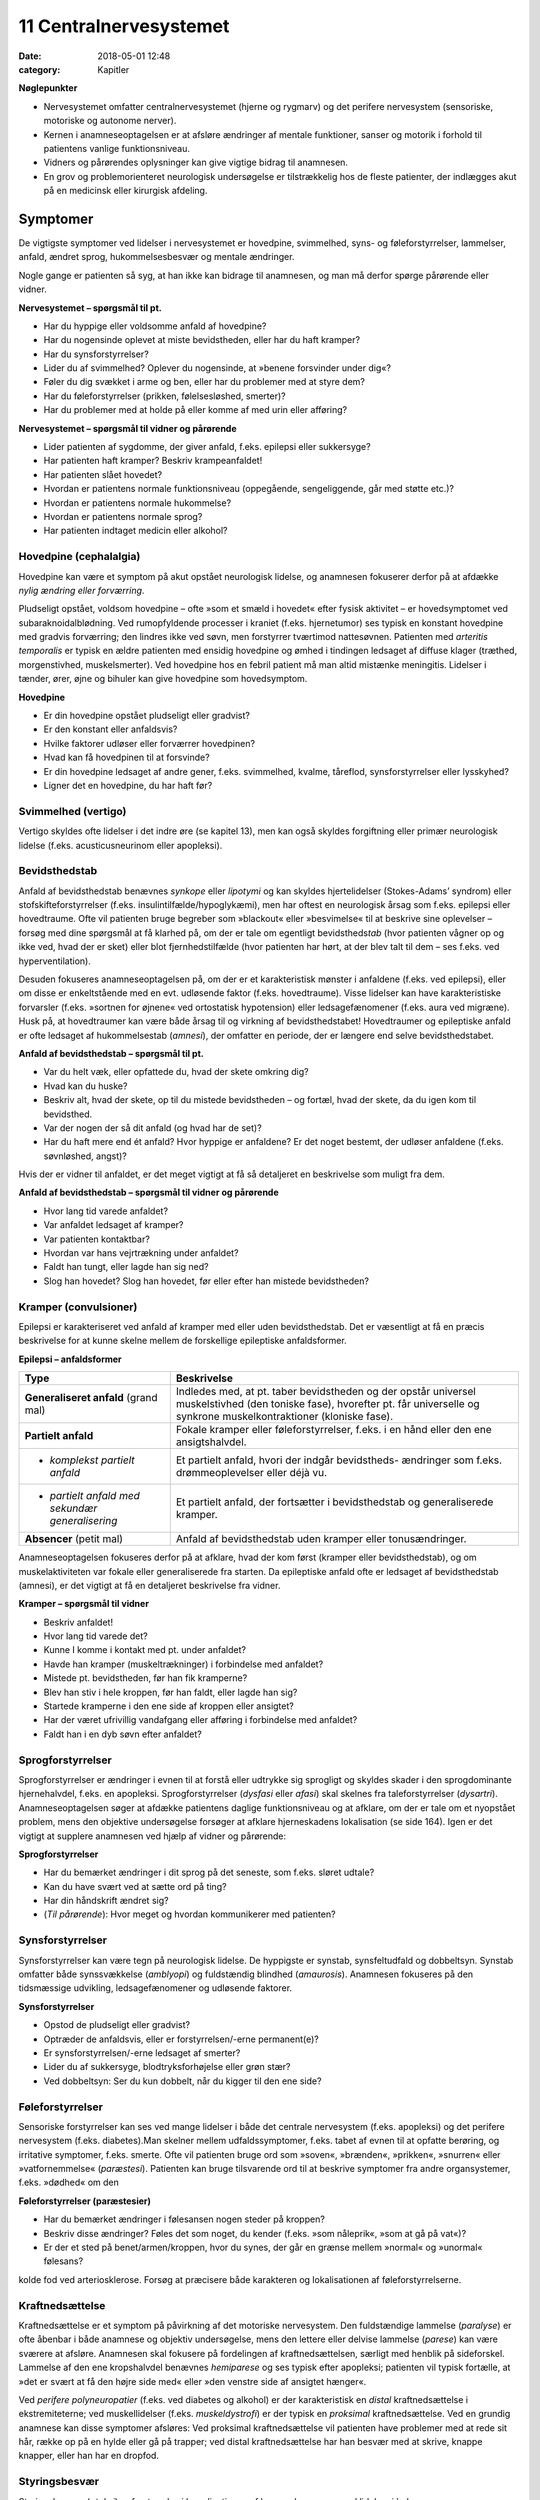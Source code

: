 11 Centralnervesystemet
***********************

:date: 2018-05-01 12:48
:category: Kapitler

**Nøglepunkter**

* Nervesystemet omfatter centralnervesystemet (hjerne og rygmarv)
  og det perifere nervesystem (sensoriske, motoriske og autonome
  nerver).
* Kernen i anamneseoptagelsen er at afsløre ændringer af mentale
  funktioner, sanser og motorik i forhold til patientens vanlige funktionsniveau.
* Vidners og pårørendes oplysninger kan give vigtige bidrag til anamnesen.
* En grov og problemorienteret neurologisk undersøgelse er tilstrækkelig
  hos de fleste patienter, der indlægges akut på en medicinsk
  eller kirurgisk afdeling.
  
Symptomer
=========

De vigtigste symptomer ved lidelser i nervesystemet er hovedpine, svimmelhed,
syns- og føleforstyrrelser, lammelser, anfald, ændret sprog, hukommelsesbesvær
og mentale ændringer.

Nogle gange er patienten så syg, at han ikke kan bidrage til anamnesen,
og man må derfor spørge pårørende eller vidner.

**Nervesystemet – spørgsmål til pt.**

* Har du hyppige eller voldsomme anfald af hovedpine?
* Har du nogensinde oplevet at miste bevidstheden, eller har
  du haft kramper?
* Har du synsforstyrrelser?
* Lider du af svimmelhed? Oplever du nogensinde, at
  »benene forsvinder under dig«?
* Føler du dig svækket i arme og ben, eller har du problemer
  med at styre dem?
* Har du føleforstyrrelser (prikken, følelsesløshed, smerter)?
* Har du problemer med at holde på eller komme af med
  urin eller afføring?

**Nervesystemet – spørgsmål til vidner og pårørende**

* Lider patienten af sygdomme, der giver anfald, f.eks. epilepsi
  eller sukkersyge?
* Har patienten haft kramper? Beskriv krampeanfaldet!
* Har patienten slået hovedet?
* Hvordan er patientens normale funktionsniveau (oppegående,
  sengeliggende, går med støtte etc.)?
* Hvordan er patientens normale hukommelse?
* Hvordan er patientens normale sprog?
* Har patienten indtaget medicin eller alkohol?

Hovedpine (cephalalgia)
-----------------------

Hovedpine kan være et symptom på akut opstået neurologisk lidelse, og
anamnesen fokuserer derfor på at afdække *nylig ændring eller forværring*.

Pludseligt opstået, voldsom hovedpine – ofte »som et smæld i hovedet« 
efter fysisk aktivitet – er hovedsymptomet ved subaraknoidalblødning.
Ved rumopfyldende processer i kraniet (f.eks. hjernetumor) ses
typisk en konstant hovedpine med gradvis forværring; den lindres ikke
ved søvn, men forstyrrer tværtimod nattesøvnen. Patienten med 
*arteritis temporalis* er typisk en ældre patienten med ensidig hovedpine og
ømhed i tindingen ledsaget af diffuse klager (træthed, morgenstivhed,
muskelsmerter). Ved hovedpine hos en febril patient må man altid mistænke
meningitis. Lidelser i tænder, ører, øjne og bihuler kan give
hovedpine som hovedsymptom.

**Hovedpine**

* Er din hovedpine opstået pludseligt eller gradvist?
* Er den konstant eller anfaldsvis?
* Hvilke faktorer udløser eller forværrer hovedpinen?
* Hvad kan få hovedpinen til at forsvinde?
* Er din hovedpine ledsaget af andre gener, f.eks. svimmelhed,
  kvalme, tåreflod, synsforstyrrelser eller lysskyhed?
* Ligner det en hovedpine, du har haft før?

Svimmelhed (vertigo)
--------------------

Vertigo skyldes ofte lidelser i det indre øre (se kapitel 13), men kan også
skyldes forgiftning eller primær neurologisk lidelse (f.eks. acusticusneurinom
eller apopleksi).

Bevidsthedstab
--------------

Anfald af bevidsthedstab benævnes *synkope* eller *lipotymi* og kan skyldes
hjertelidelser (Stokes-Adams’ syndrom) eller stofskifteforstyrrelser (f.eks.
insulintilfælde/hypoglykæmi), men har oftest en neurologisk årsag som
f.eks. epilepsi eller hovedtraume. Ofte vil patienten bruge begreber som
»blackout« eller »besvimelse« til at beskrive sine oplevelser – forsøg med
dine spørgsmål at få klarhed på, om der er tale om egentligt bevidstheds\ *tab*
(hvor patienten vågner op og ikke ved, hvad der er sket) eller blot
fjernhedstilfælde (hvor patienten har hørt, at der blev talt til dem – ses
f.eks. ved hyperventilation).

Desuden fokuseres anamneseoptagelsen på, om der er et karakteristisk
mønster i anfaldene (f.eks. ved epilepsi), eller om disse er enkeltstående
med en evt. udløsende faktor (f.eks. hovedtraume). Visse lidelser
kan have karakteristiske forvarsler (f.eks. »sortnen for øjnene« ved ortostatisk
hypotension) eller ledsagefænomener (f.eks. aura ved migræne).
Husk på, at hovedtraumer kan være både årsag til og virkning af bevidsthedstabet!
Hovedtraumer og epileptiske anfald er ofte ledsaget af
hukommelsestab (*amnesi*), der omfatter en periode, der er længere end
selve bevidsthedstabet.

**Anfald af bevidsthedstab – spørgsmål til pt.**

* Var du helt væk, eller opfattede du, hvad der skete omkring dig?
* Hvad kan du huske?
* Beskriv alt, hvad der skete, op til du mistede bevidstheden
  – og fortæl, hvad der skete, da du igen kom til bevidsthed.
* Var der nogen der så dit anfald (og hvad har de set)?
* Har du haft mere end ét anfald? Hvor hyppige er anfaldene?
  Er det noget bestemt, der udløser anfaldene (f.eks. søvnløshed, angst)?

Hvis der er vidner til anfaldet, er det meget vigtigt at få så detaljeret en
beskrivelse som muligt fra dem.

**Anfald af bevidsthedstab – spørgsmål til vidner og pårørende**

* Hvor lang tid varede anfaldet?
* Var anfaldet ledsaget af kramper?
* Var patienten kontaktbar?
* Hvordan var hans vejrtrækning under anfaldet?
* Faldt han tungt, eller lagde han sig ned?
* Slog han hovedet? Slog han hovedet, før eller efter han
  mistede bevidstheden?

Kramper (convulsioner)
----------------------

Epilepsi er karakteriseret ved anfald af kramper med eller uden bevidsthedstab.
Det er væsentligt at få en præcis beskrivelse for at kunne skelne
mellem de forskellige epileptiske anfaldsformer.

**Epilepsi – anfaldsformer**

+---------------------------------+-----------------------------------------------------+
|Type                             |Beskrivelse                                          |
+=================================+=====================================================+
|**Generaliseret anfald**         |Indledes med, at pt. taber bevidstheden og der       |
|(grand mal)                      |opstår universel muskelstivhed (den toniske fase),   |
|                                 |hvorefter pt. får universelle og synkrone            |
|                                 |muskelkontraktioner (kloniske fase).                 |
+---------------------------------+-----------------------------------------------------+
|**Partielt anfald**              |Fokale kramper eller føleforstyrrelser, f.eks. i     |
|                                 |en hånd eller den ene ansigtshalvdel.                |
+---------------------------------+-----------------------------------------------------+
|* *komplekst partielt anfald*    |Et partielt anfald, hvori der indgår bevidstheds-    |
|                                 |ændringer som f.eks. drømmeoplevelser eller déjà vu. |
+---------------------------------+-----------------------------------------------------+
|* *partielt anfald med sekundær* |Et partielt anfald, der fortsætter i bevidsthedstab  |
|  *generalisering*               |og generaliserede kramper.                           |
+---------------------------------+-----------------------------------------------------+
|**Absencer** (petit mal)         |Anfald af bevidsthedstab uden kramper eller          |
|                                 |tonusændringer.                                      |
+---------------------------------+-----------------------------------------------------+

Anamneseoptagelsen fokuseres derfor på at afklare, hvad der kom først
(kramper eller bevidsthedstab), og om muskelaktiviteten var fokale eller
generaliserede fra starten. Da epileptiske anfald ofte er ledsaget af bevidsthedstab
(amnesi), er det vigtigt at få en detaljeret beskrivelse fra
vidner.

**Kramper – spørgsmål til vidner**

* Beskriv anfaldet!
* Hvor lang tid varede det?
* Kunne I komme i kontakt med pt. under anfaldet?
* Havde han kramper (muskeltrækninger) i forbindelse med
  anfaldet?
* Mistede pt. bevidstheden, før han fik kramperne?
* Blev han stiv i hele kroppen, før han faldt, eller lagde han sig?
* Startede kramperne i den ene side af kroppen eller ansigtet?
* Har der været ufrivillig vandafgang eller afføring i forbindelse
  med anfaldet?
* Faldt han i en dyb søvn efter anfaldet?

Sprogforstyrrelser
------------------

Sprogforstyrrelser er ændringer i evnen til at forstå eller udtrykke sig
sprogligt og skyldes skader i den sprogdominante hjernehalvdel, f.eks. en
apopleksi. Sprogforstyrrelser (*dysfasi* eller *afasi*) skal skelnes fra taleforstyrrelser
(*dysartri*). Anamneseoptagelsen søger at afdække patientens
daglige funktionsniveau og at afklare, om der er tale om et nyopstået
problem, mens den objektive undersøgelse forsøger at afklare hjerneskadens
lokalisation (se side 164). Igen er det vigtigt at supplere anamnesen
ved hjælp af vidner og pårørende:

**Sprogforstyrrelser**

* Har du bemærket ændringer i dit sprog på det seneste, som
  f.eks. sløret udtale?
* Kan du have svært ved at sætte ord på ting?
* Har din håndskrift ændret sig?
* (*Til pårørende*): Hvor meget og hvordan kommunikerer med patienten?

Synsforstyrrelser
-----------------

Synsforstyrrelser kan være tegn på neurologisk lidelse. De hyppigste er
synstab, synsfeltudfald og dobbeltsyn. Synstab omfatter både synssvækkelse
(*amblyopi*) og fuldstændig blindhed (*amaurosis*). Anamnesen fokuseres
på den tidsmæssige udvikling, ledsagefænomener og udløsende
faktorer.

**Synsforstyrrelser**

* Opstod de pludseligt eller gradvist?
* Optræder de anfaldsvis, eller er forstyrrelsen/-erne permanent(e)?
* Er synsforstyrrelsen/-erne ledsaget af smerter?
* Lider du af sukkersyge, blodtryksforhøjelse eller grøn stær?
* Ved dobbeltsyn: Ser du kun dobbelt, når du kigger til den ene side?

Føleforstyrrelser
-----------------

Sensoriske forstyrrelser kan ses ved mange lidelser i både det centrale
nervesystem (f.eks. apopleksi) og det perifere nervesystem (f.eks.
diabetes).Man skelner mellem udfaldssymptomer, f.eks. tabet af evnen til
at opfatte berøring, og irritative symptomer, f.eks. smerte. Ofte vil patienten
bruge ord som »soven«, »brænden«, »prikken«, »snurren« eller »vatfornemmelse« 
(*paræstesi*). Patienten kan bruge tilsvarende ord til at
beskrive symptomer fra andre organsystemer, f.eks. »dødhed« om den

**Føleforstyrrelser (paræstesier)**

* Har du bemærket ændringer i følesansen nogen steder på kroppen?
* Beskriv disse ændringer? Føles det som noget, du kender
  (f.eks. »som nåleprik«, »som at gå på vat«)?
* Er der et sted på benet/armen/kroppen, hvor du synes, der
  går en grænse mellem »normal« og »unormal« følesans?

kolde fod ved arteriosklerose. Forsøg at præcisere både karakteren og
lokalisationen af føleforstyrrelserne.

Kraftnedsættelse
----------------

Kraftnedsættelse er et symptom på påvirkning af det motoriske nervesystem.
Den fuldstændige lammelse (*paralyse*) er ofte åbenbar i både
anamnese og objektiv undersøgelse, mens den lettere eller delvise lammelse
(*parese*) kan være sværere at afsløre. Anamnesen skal fokusere på
fordelingen af kraftnedsættelsen, særligt med henblik på sideforskel.
Lammelse af den ene kropshalvdel benævnes *hemiparese* og ses typisk
efter apopleksi; patienten vil typisk fortælle, at »det er svært at få den
højre side med« eller »den venstre side af ansigtet hænger«.

Ved *perifere polyneuropatier* (f.eks. ved diabetes og alkohol) er der
karakteristisk en *distal* kraftnedsættelse i ekstremiteterne; ved muskellidelser
(f.eks. *muskeldystrofi*) er der typisk en *proksimal* kraftnedsættelse.
Ved en grundig anamnese kan disse symptomer afsløres: Ved proksimal
kraftnedsættelse vil patienten have problemer med at rede sit hår, række
op på en hylde eller gå på trapper; ved distal kraftnedsættelse har han
besvær med at skrive, knappe knapper, eller han har en dropfod.

Styringsbesvær
--------------

Styringsbesvær (*ataksi*) er forstyrrelse i koordinationen af bevægelser og
ses ved lidelser i balance- og synsorganer samt lillehjerne. I anamnesen
vil ataksi afsløre sig ved problemer med at foretage komplekse bevægelser,
f.eks. forstyrret gangfunktion eller vanskeligheder ved at drikke af en
kop eller spise med bestik. Anamnesen fokuserer på at afdække nylige
*ændringer* i forhold til tidligere funktionsniveau (f.eks. »kan pludselig
ikke få det venstre ben med i seng«), og på eventuel *sideforskel* 
(»... men jeg kan sagtens få det højre ben med«).

Gangbesvær
----------

Gangen er en kompleks funktion, og lidelser i mange organsystemer vil
påvirke gangfunktionen: smerter ved artrose, claudicatio ved arteriosklerose,
dropfod ved polyneuropati, parese ved apopleksi, funktionsdyspnø
ved hjerte-lunge-sygdomme osv. Hos enhver patient med akut
svær sygdom, der indlægges på et sygehus, er det derfor væsentligt at
udspørge om patientens normale gangfunktion. Om ikke andet så for at

**Gangfunktion**

* Bruger du stok, rollator eller gangstativ?
* Hvor langt kan du gå, før du må stoppe (pga. smerter/forpustethed osv.).
* Kan du gå på trapper? Kan du klare trapperne til 1. sal ?

vurdere alvoren af den aktuelle sygdom og for senere at kunne vurdere
effekten af en given behandling.

Objektiv undersøgelse
=====================

Det kræver stor erfaring at udføre en fuldstændig neurologisk undersøgelse.
En sådan undersøgelse er relevant i den finere neurologiske differentialdiagnostik,
men bør overlades til specialister (neurologer, neurokirurger,
neuropsykologer). I det følgende beskrives en såkaldt »grov«
eller forkortet neurologisk undersøgelse, der er tilstrækkelig i de fleste
tilfælde. Den fuldstændige neurologiske undersøgelse finder du beskrevet
i lærebøger i neurologi og neurokirurgi.

Som ved undersøgelse af andre organsystemer kan man begynde sin
undersøgelse dér, hvor patienten har sit hovedproblem, f.eks. ved undersøgelse
af det ben, der er ramt af pludseligt opstået lammelse.Men hvis
patienten har diffuse klager eller patienten ikke er er god til at samarbejde
ved undersøgelsen, kan man med fordel starte med de mere overordnede
undersøgelser (f.eks. Rombergs prøve og finger-næse-test). Det
meste af den neurologiske undersøgelse kan med fordel udføres med
patienten siddende over for én. Når underekstremiteterne skal undersøges,
kan man bede patienten lægge sig på sengen.

Bevidsthedsniveau
-----------------

Bevidsthedsniveauet undersøges hos alle patienter, der indlægges akut på
et sygehus.

**Bevidsthedsniveau**

* Er pt. vågen (eller kan han vækkes)?
* Hvordan reagerer han på ydre stimuli (tiltale, smerte)?
* Er han klar (eller har han sløret sensorium)?
* Er han orienteret (i tid, sted og egne data)?

Patientens *hukommelse* og *orientering* vurderes ved at stille simple
spørgsmål, der let og utvetydigt kan besvares og verificeres.

**Hukommelse og orientering – spørgsmål til pt.**

* Hvor er vi nu?
* Hvad er adressen dér, hvor du bor?
* Hvad er dit CPR-nummer?
* Hvilken dag i ugen er det?
* Hvad hedder statsministeren i Danmark/kronprinsen/etc.?

Det bevidsthedspåvirkede patient kan beskrives ved hjælp af 
*Glasgow Coma Scale* eller ved med ord at beskrive patientens reaktion på ydre
stimuli, f.eks.: »reagerer kun med øjenåbning og afværgebevægelser på
smertestimuli«.

Objektiv psykisk tilstand
-------------------------

Beskriv iagttagelser af patientens adfærd, der siger noget om hans psykiske
tilstand. Den *emotionelle kontakt* kan være påfaldende, f.eks. »ingen
øjenkontakt, svarer kun med énstavelsesord. Patientens *psykomotorik* kan
være abnorm, f.eks. uden smil, ansigtsmimik og gestikulationer. Gengiv
patientens udsagn, hvis det har relevans for forståelsen af hans psykiske
tilstand, f.eks. »udtrykker gentagne gange i samtalen ønske om at tage
sig eget liv med piller«. Psykotiske patienter kan have ændret bevidsthedsindhold:
*Vrangforestillinger* er antagelser, der ikke har bund i virkeligheden
og ikke kan korrigeres ved at appellere til patientens sunde fornuft,
f.eks.: »CIA har indopereret mikrofoner i mine tænder«. 

**Glasgow Coma Scale**

* Øjenåbning

  * Spontan 4
  * Ved tiltale 3
  * Ved smerte 2
  * Ingen 1
* Motorisk respons

  * Følger opfordringer 6
  * Målrettet respons 5
  * Afværgereaktion 4
  * Abnorm fleksion 3
  * Ekstension 2
  * Intet 1
* Verbalt respons

  * Orienteret 5
  * Konfus, men kan svare 4
  * Usammenhængende 3
  * Uforståelige lyde 2
  * Intet 1

* **Total (maks. 15)**

*Hallucinationer* er en oplevelse, der ligner et sanseindtryk, men ikke har have
bund i virkeligheden, f.eks. »hører stemmer« (uden at der bliver talt til
ham) eller »ser lyserøde elefanter« (der ikke findes).

Sprog
-----

Afasi undersøges ved at lytte til forstyrrelser i patientens spontane tale,
ved at bede patienten benævne enkle, velkendte genstande (f.eks. »blyant
« og »stol») og ved at bede patienten udføre simple instruktioner
(f.eks. «ræk mig blyanten«).

**Afasiformer**

+------------------+----------------------------+------------------------------+
|Afasiform         |Ikke-flydende               |Flydende                      |
+==================+============================+==============================+
|*Hyppigste årsag* |Frontallap                  |Temporallap                   |
|*læsion i:*       |(*Brocas* sprogområde)      |(*Wernickes* sprogområde)     |
+------------------+----------------------------+------------------------------+
|*Spontantale*     |Nedsat talehastighed        |Normal eller øget tale-       |
|                  |Lange pauser                |hastighed                     |
|                  |Korte, simple sætninger     |Ingen pauser                  |
|                  |Forkert udtale af rigtige   |Lange, uafsluttede sætninger  |
|                  |ord                         |Rigtig udtale af forkerte ord |
+------------------+----------------------------+------------------------------+
|*Benævnelse*      |Vælger med besvær           |Vælger ubesværet              |
|*af genstande*    |det rigtige                 |det forkerte                  |
+------------------+----------------------------+------------------------------+
|*Udfører*         |Forstår instrukser          |Forstår ikke instrukser       |
|*instrukser*      |Forsøger at udføre disse    |                              |
+------------------+----------------------------+------------------------------+

Hoved, hals og rygsøjle (cranium, collum et columna vertebralis)
----------------------------------------------------------------

Det ydre kranie undersøges for synlige læsioner eller palpatoriske tegn
på kraniefraktur. Halsen undersøges for nakkestivhed, som kan være et
tegn på *meningitis* (se Fig. 11.1). Et andet fund ved meningeal irritation
er *Kernigs tegn*: Hofte og knæ flekteres; der vil herefter være smertebetinget
modstand mod passiv ekstension i knæleddet. Rygsøjlen undersøges
for deformiteter, nedsat bevægelighed og ømhed, og der udføres
*Lasègues prøve* (se side 144).

<html5media>File:FIG11-1.mp3</html5media>

.. figure:: Figurer/FIG11-1_png.png
   :width: 400 px
   :alt:  Fig. 11.1 Ved nakkestivhed er der modstand ved fleksion af nakken.

   **Fig. 11.1** Ved nakkestivhed er der
   modstand ved fleksion af nakken.
   Hos den vågne pt. kan man bede
   pt. om at sætte hagen på brystet
   eller kigge på sin navle.

Hjernenerverne
--------------

Hjernenerve I (lugtesansen) udelades af den grove neurologiske undersøgelse.

**Hjernenerver**

+----------------+---------------------+-------------------+-----------------------+
|Nummer          |Navn                 |Symptom            |Fund                   |
+================+=====================+===================+=======================+
|**II**          |* *N. opticus*       |Blindhed,          |* Synsfeltudfald       |
|                |                     |synssvækkelse      |                       |
+----------------+---------------------+-------------------+-----------------------+
|**III+IV+VI**   |* *N. oculomotorius,*|Dobbeltsyn         |* Pupildifferens       |
|                |* *N. trochlearis,*  |                   |* Lysstive pupiller    |
|                |* *N. abducens*      |                   |* Begrænsede           |
|                |                     |                   |  øjenbevægelser       |
+----------------+---------------------+-------------------+-----------------------+
|**V**           |* *N. trigeminus*    |Føle-              |* Nedsat sensibilitet  |
|                |                     |forstyrrelser      |  i ansigtet           |
|                |                     |i ansigtet         |* Tyggemuskelparese    |
+----------------+---------------------+-------------------+-----------------------+
|**VII**         |* *N. facialis*      |Hængende           |* Parese af ansigts    |
|                |                     |mundvig,           |  muskulaturen         |
|                |                     |Spytflåd,          |                       |
|                |                     |Øjentørhed         |                       |
+----------------+---------------------+-------------------+-----------------------+
|**VIII**        |* *N. vestibulo*     |Døvhed,            |* Manglende hørelse    |
|                |  *cochlearis*       |Tinnitus,          |* Nystagmus            |
|                |                     |Vertigo            |                       |
+----------------+---------------------+-------------------+-----------------------+
|**IX+X**        |* *N. glossopha-*    |Dysfagi,           |* Manglende svælg-     |
|                |  *ryngeus*          |Hæshed             |  refleks,             |
|                |* *N. vagus*         |                   |* Uvula devierer       |
+----------------+---------------------+-------------------+-----------------------+
|**XI**          |* *N. accessorius*   |Hæshed             |* Parese af m. sterno- |
|                |                     |                   |  cleidomastoideus     |
+----------------+---------------------+-------------------+-----------------------+
|**XII**         |* *N. hypoglossus*   |Talebesvær         |* Parese af tungen     |
+----------------+---------------------+-------------------+-----------------------+

**II. N. opticus**

Undersøges lettest ved, at du sidder over for patienten.

<html5media>File:FIG11-2.mp3</html5media>

.. figure:: Figurer/FIG11-2_png.png
   :width: 500 px
   :alt:  Fig. 11.2 Hjernenerve II.

   **Fig. 11.2** Hjernenerve II: »Synsfelt for
   finger«. Bed patienten kigge direkte på
   din næse. Dæk dit eget venstre øje med
   din venstre hånd og bed tilsvarende
   patienten om at dække sit højre øje med
   sin højre hånd. Herefter fører du din
   højre hånd ind i dit eget (og dermed
   patientens) synsfelt fra højre og ind mod
   midten, først ovenfra og derefter nedenfra.
   Bed hver gang patienten om at sige til, når han kan se dine fingre i synsfeltet.
   Kontroller, at patienten ikke »snydekigger«. Tilsvarende gentages for det andet øje.

**III+IV+VI. N. oculomotorius, N. trochlearis, N. abducens**

Pupillernes størrelse beskrives, og man noterer, om de er ens (egale),
eller om der er sideforskel (*anisokori*). Man beskriver, om de er normalt
reagerende for lys, eller om de er lysstive. Øjenbevægelserne undersøges
ved at bede patienten følge en lygte med øjnene, der bevæges i alle fire
akser.

**V. N. trigeminus**

Nervens motoriske funktion undersøges ved at bede patienten bide
hårdt sammen, mens man palperer masseter- og temporalismusklerne
på begge sider. Den sensoriske funktion undersøges ved at bede patienten
lukke øjnene, mens man undersøger følesansen i ansigtet med en
vattot; man undersøger henholdsvis pande, kind og kæbe på begge sider
for at teste de tre dele af trigeminus for sig.

<html5media>File:FIG11-3.mp3</html5media>

.. figure:: Figurer/FIG11-3_png.png
   :width: 500 px
   :alt:  Fig. 11.3 Kutane innervationsområder for trigeminus-grene.

   **Fig. 11.3** Kutane innervationsområder for trigeminus-grene.

**VII. N. facialis**

Undersøgelsen udføres lettest, hvis man med sin egen ansigtsmotorik
viser, hvad man ønsker udført.Man beder patienten om at smile og
»vise tænder«; asymmetri i mundvigenes bevægelser afslører facialisparese
i den side, der ikke følger med. Herefter beder man patienten om at
»spidse mund« og puste sine kinder, mens man trykker på dem for at
mærke sideforskel. Endelig beder man patienten rynke panden.

<html5media>File:FIG11-4.mp3</html5media>

.. figure:: Figurer/FIG11-4_png.png
   :width: 500 px
   :alt:  Fig. 11.4 Central facialisparese.

   **Fig. 11.4** Ved central facialisparese
   kan patienten rynke panden symmetrisk;
   ved perifer facialisparese
   er der udglattede panderynker i
   den afficerede side.

**VIII. N. vestibulocochlearis**

Man bemærker, om der er nystagmus. Høresansen undersøges for hvert
øre, ved at man beder patienten gentage ord, der hviskes, eller ved at
undersøge om patienten kan høre fingerknitren ud for hvert øre (mens
det andet øre holdes lukket).

**IX+X. N. glossopharyngeus, N. vagus**

Man kigger patienten i halsen og beder patienten sige »aaahh …«; ved
parese devierer uvula *væk* fra den afficerede side. Svælgrefleksen undersøges,
ved at man berører den bageste del af tungen eller af den bløde
gane med en træspatel. Er patienten hæs?

**XI. N. accessorius**

Læg hånden på patientens kind og bed ham dreje hovedet mod din
hånd. Gentag på den anden side. Bemærk sideforskel som udtryk for
parese af *m. sternocleidomastoideus.*

**XII. N. hypoglossus**

Bed patienten række tunge; tungen devierer *mod* den afficerede side.

Motorik
-------

De motoriske nervebaners funktion undersøges indirekte ved at undersøge
forskellige muskelgruppers funktion; man sammenligner hele tiden
med den modsatte kropshalvdels muskler for at afsløre sideforskel.

*Gangen*

Bemærk patientens gang, herunder hæl- og tå-gang og vending. Er der
medsving af armene?

*Tonus*

Muskeltonus bedømmes ved at udføre passive bevægelser af patientens
ekstremiteter. Bed patienten slappe af og gøre sig tung (det er svært –
afled med snak), mens du bøjer og strækker i albue- og knæled. Den
normale muskeltonus føles som en let, jævn modstand mod passiv bevægelighed,
der øges, når man når ledets yderstilling. Ved nedsat eller
manglende tonus (*hypotoni, atoni*) sker den passive bevægelighed uden
modstand og man kan ofte hyperekstendere eller –flektere leddet. Hypotoni
ses ved infranukleære pareser. Øget tonus benævnes *hypertoni* og
kan opdeles i spasticitet og rigiditet.

Ved *spasticitet* er det karakteristisk, at tonus øges, jo hurtigere den
passive bevægelser udføres. Typisk føler undersøgeren den største modtand
lige i starten af en hurtig passiv bevægelse, hvorefter modstanden
brydes (»foldeknivs-fornemmelse«). Spasticiteten findes lettest ved passiv
ekstension i albueleddet og ved passiv fleksion i knæleddet. Spasticitet
er karakteristisk for supranukleære læsioner. Ved *rigiditet* er der en
jævn modstand mod passiv bevægelse (»blyrørs-fornemmelse«). Hvis
rigiditeten er ledsaget af rysten (*tremor*), mærker man en rykvis modstand
(*»tandhjuls-rigiditet«*). Rigiditet er karakteristisk for Parkinsons
sygdom.

*Trofik*

Ved inspektion og sammenligning af de store muskelgrupper på ekstremiterne
kan man afsløre en asymmetri. Brug et målebånd, hvor man
f.eks. måler begge lårs omfang 10 cm over patellas overkant. Formindskelse
af muskelmassen benævnes *atrofi* og er karakteristisk ved infranukleære
læsioner. Ensidig atrofi kan også skyldes immobilisering, tænk
f.eks. på benet, der har været i gips. Symmetrisk muskelatrofi ses ved
mange lidelser, f.eks. kræft, alkoholisme og som bivirkning til steroidbehandling.

*Kraft*

Den grove neurologiske undersøgelse begrænser sig til at undersøge fleksion
og ekstension i albue-, knæ- og ankelled samt abduktion i skulderleddet.
Muskelkraften bedømmes ved at bede patienten udføre bevægelser
mod en modstand, du yder. Kraftnedsættelse eller lammelse benævnes
*parese*; total lammelse benævnes *paralyse*.

**Kraftnedsættelse**

**grad 0**
  Total paralyse
**grad 1**
  Muskelkontraktion uden bevægelse
**grad 2**
  Bevægelse, hvis tyngdekraften ophæves
**grad 3**
  Bevægelse mod tyngdekraften
**grad 4**
  Bevægelse mod let modstand
**grad 5**
  Normal kraft

<html5media>File:FIG11-5.mp3</html5media>

.. figure:: Figurer/FIG11-5_png.png
   :width: 500 px
   :alt:  Fig. 11.5 Undersøgelse for kraftnedsættelse.

   **Fig. 11.5** Ved undersøgelse for kraftnedsættelse
   skal der ydes to-punkts
   støtte til patienten, når bevægelsen
   udføres. F.eks. ved testning af overarmsfleksorerne:
   Albuen støttes, og
   der ydes modstand mod håndleddet,
   således at patienten undgår at kompensere
   ved brug af skulder- og underarmsmuskulatur.

Lammelse af den ene kropshalvdel benævnes hemiparese eller *hemiplegi*.
Lammelse af begge underekstremiteter benævnes diplegi eller *paraplegi*.
Lammelse af alle fire ekstremiteter benævnes *tetraplegi*. Hemiparesen er
en karakteristisk følge efter apopleksi.

Kraftnedsættelse på underekstremiteten kan anvendes til at påvise
niveauet for en rodaffektion ved en lumbal discusprolaps eller en specifik
nervelæsion (peroneusparesen er langt den hyppigste):


Sensibilitet
------------